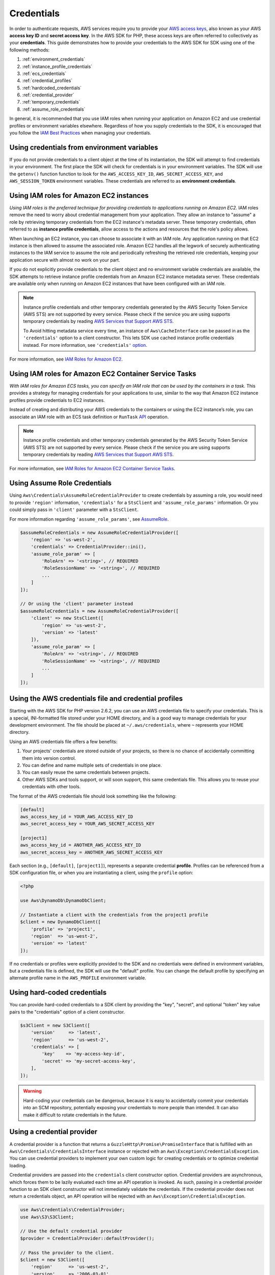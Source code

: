 ===========
Credentials
===========

In order to authenticate requests, AWS services require you to provide your
`AWS access keys <http://aws.amazon.com/developers/access-keys/>`_, also known
as your AWS **access key ID** and **secret access key**. In the AWS SDK for
PHP, these access keys are often referred to collectively as your
**credentials**. This guide demonstrates how to provide your credentials to the
AWS SDK for SDK using one of the following methods:

#. :ref:`environment_credentials`
#. :ref:`instance_profile_credentials`
#. :ref:`ecs_credentials`
#. :ref:`credential_profiles`
#. :ref:`hardcoded_credentials`
#. :ref:`credential_provider`
#. :ref:`temporary_credentials`
#. :ref:`assume_role_credentials`

In general, it is recommended that you use IAM roles when running your
application on Amazon EC2 and use credential profiles or environment variables
elsewhere. Regardless of how you supply credentials to the SDK, it is encouraged that
you follow the `IAM Best Practices <http://docs.aws.amazon.com/IAM/latest/UserGuide/IAMBestPractices.html>`_
when managing your credentials.


.. _environment_credentials:

Using credentials from environment variables
--------------------------------------------

If you do not provide credentials to a client object at the time of its
instantiation, the SDK will attempt to find credentials in your environment.
The first place the SDK will check for credentials is in your environment
variables. The SDK will use the ``getenv()`` function function to look for the
``AWS_ACCESS_KEY_ID``, ``AWS_SECRET_ACCESS_KEY``, and ``AWS_SESSION_TOKEN``
environment variables. These credentials are referred to as
**environment credentials**.


.. _instance_profile_credentials:

Using IAM roles for Amazon EC2 instances
----------------------------------------

*Using IAM roles is the preferred technique for providing credentials to
applications running on Amazon EC2.* IAM roles remove the need to worry about
credential management from your application. They allow an instance to "assume"
a role by retrieving temporary credentials from the EC2 instance's metadata
server. These temporary credentials, often referred to as
**instance profile credentials**, allow access to the actions and resources
that the role's policy allows.

When launching an EC2 instance, you can choose to associate it with an IAM
role. Any application running on that EC2 instance is then allowed to assume
the associated role. Amazon EC2 handles all the legwork of securely
authenticating instances to the IAM service to assume the role and periodically
refreshing the retrieved role credentials, keeping your application secure with
almost no work on your part.

If you do not explicitly provide credentials to the client object and no
environment variable credentials are available, the SDK attempts to retrieve
instance profile credentials from an Amazon EC2 instance metadata server. These
credentials are available only when running on Amazon EC2 instances that have
been configured with an IAM role.

.. note::

    Instance profile credentials and other temporary credentials generated by
    the AWS Security Token Service (AWS STS) are not supported by every
    service. Please check if the service you are using supports temporary
    credentials by reading `AWS Services that Support AWS STS <http://docs.aws.amazon.com/STS/latest/UsingSTS/UsingTokens.html>`_.

    To Avoid hitting metadata service every time, an instance of ``Aws\CacheInterface``
    can be passed in as the ``'credentials'`` option to a client constructor. This lets SDK
    use cached instance profile credentials instead. For more information, see ``'credentials'`` `option <http://docs.aws.amazon.com/aws-sdk-php/v3/guide/guide/configuration.html#credentials>`_.

For more information, see `IAM Roles for Amazon EC2 <http://docs.aws.amazon.com/AWSEC2/latest/UserGuide/iam-roles-for-amazon-ec2.html>`_.


.. _ecs_credentials:

Using IAM roles for Amazon EC2 Container Service Tasks
------------------------------------------------------

*With IAM roles for Amazon ECS tasks, you can specify an IAM role that can be
used by the containers in a task.* This provides a strategy for managing credentials
for your applications to use, similar to the way that Amazon EC2 instance profiles
provide credentials to EC2 instances.

Instead of creating and distributing your AWS credentials to the containers or
using the EC2 instance’s role, you can associate an IAM role with an ECS task definition or
``RunTask`` `API <http://docs.aws.amazon.com/aws-sdk-php/v3/api/api-ecs-2014-11-13.html#runtask>`_ operation.

.. note::

    Instance profile credentials and other temporary credentials generated by
    the AWS Security Token Service (AWS STS) are not supported by every
    service. Please check if the service you are using supports temporary
    credentials by reading `AWS Services that Support AWS STS <http://docs.aws.amazon.com/STS/latest/UsingSTS/UsingTokens.html>`_.

For more information, see `IAM Roles for Amazon EC2 Container Service Tasks <http://docs.aws.amazon.com/AmazonECS/latest/developerguide/task-iam-roles.html>`_.


.. _assume_role_credentials:

Using Assume Role Credentials
-----------------------------

Using ``Aws\Credentials\AssumeRoleCredentialProvider`` to create credentials by assuming a role,
you would need to provide ``'region'`` information, ``'credentials'`` for a ``StsClient`` and
``'assume_role_params'`` information. Or you could simply pass in ``'client'`` parameter with a ``StsClient``.

For more information regarding ``'assume_role_params'``, see `AssumeRole <http://docs.aws.amazon.com/aws-sdk-php/v3/api/api-sts-2011-06-15.html#assumerole>`_.

.. code-block:: php

    $assumeRoleCredentials = new AssumeRoleCredentialProvider([
        'region' => 'us-west-2',
        'credentials' => CredentialProvider::ini(),
        'assume_role_param' => [
            'RoleArn' => '<string>', // REQUIRED
            'RoleSessionName' => '<string>', // REQUIRED
            ...
        ]
    ]);

    // Or using the 'client' parameter instead
    $assumeRoleCredentials = new AssumeRoleCredentialProvider([
        'client' => new StsClient([
            'region' => 'us-west-2',
            'version' => 'latest'
        ]),
        'assume_role_param' => [
            'RoleArn' => '<string>', // REQUIRED
            'RoleSessionName' => '<string>', // REQUIRED
            ...
        ]
    ]);

.. _credential_profiles:

Using the AWS credentials file and credential profiles
------------------------------------------------------

Starting with the AWS SDK for PHP version 2.6.2, you can use an AWS credentials
file to specify your credentials. This is a special, INI-formatted file stored
under your HOME directory, and is a good way to manage credentials for your
development environment. The file should be placed at ``~/.aws/credentials``,
where ``~`` represents your HOME directory.

Using an AWS credentials file offers a few benefits:

1. Your projects' credentials are stored outside of your projects, so there is
   no chance of accidentally committing them into version control.
2. You can define and name multiple sets of credentials in one place.
3. You can easily reuse the same credentials between projects.
4. Other AWS SDKs and tools support, or will soon support, this same
   credentials file. This allows you to reuse your credentials with other
   tools.

The format of the AWS credentials file should look something like the
following:

.. code-block:: ini

    [default]
    aws_access_key_id = YOUR_AWS_ACCESS_KEY_ID
    aws_secret_access_key = YOUR_AWS_SECRET_ACCESS_KEY

    [project1]
    aws_access_key_id = ANOTHER_AWS_ACCESS_KEY_ID
    aws_secret_access_key = ANOTHER_AWS_SECRET_ACCESS_KEY

Each section (e.g., ``[default]``, ``[project1]``), represents a separate
credential **profile**. Profiles can be referenced from a SDK configuration
file, or when you are instantiating a client, using the ``profile`` option:

.. code-block:: php

    <?php

    use Aws\DynamoDb\DynamoDbClient;

    // Instantiate a client with the credentials from the project1 profile
    $client = new DynamoDbClient([
        'profile' => 'project1',
        'region'  => 'us-west-2',
        'version' => 'latest'
    ]);

If no credentials or profiles were explicitly provided to the SDK and no
credentials were defined in environment variables, but a credentials file is
defined, the SDK will use the "default" profile. You can change the default
profile by specifying an alternate profile name in the ``AWS_PROFILE``
environment variable.


.. _hardcoded_credentials:

Using hard-coded credentials
----------------------------

You can provide hard-coded credentials to a SDK client by providing the "key",
"secret", and optional "token" key value pairs to the "credentials" option of
a client constructor.

.. code-block:: php

    $s3Client = new S3Client([
        'version'     => 'latest',
        'region'      => 'us-west-2',
        'credentials' => [
            'key'    => 'my-access-key-id',
            'secret' => 'my-secret-access-key',
        ],
    ]);

.. warning::

    Hard-coding your credentials can be dangerous, because it is easy to
    accidentally commit your credentials into an SCM repository, potentially
    exposing your credentials to more people than intended. It can also make it
    difficult to rotate credentials in the future.


.. _credential_provider:

Using a credential provider
---------------------------

A credential provider is a function that returns a ``GuzzleHttp\Promise\PromiseInterface``
that is fulfilled with an ``Aws\Credentials\CredentialsInterface`` instance or
rejected with an ``Aws\Exception\CredentialsException``. You can use credential
providers to implement your own custom logic for creating credentials or to
optimize credential loading.

Credential providers are passed into the ``credentials`` client constructor
option. Credential providers are asynchronous, which forces them to be lazily
evaluated each time an API operation is invoked. As such, passing in a
credential provider function to an SDK client constructor will not immediately
validate the credentials. If the credential provider does not return a
credentials object, an API operation will be rejected with an
``Aws\Exception\CredentialsException``.

.. code-block:: php

    use Aws\Credentials\CredentialProvider;
    use Aws\S3\S3Client;

    // Use the default credential provider
    $provider = CredentialProvider::defaultProvider();

    // Pass the provider to the client.
    $client = new S3Client([
        'region'      => 'us-west-2',
        'version'     => '2006-03-01',
        'credentials' => $provider
    ]);

The SDK ships with several built-in providers that can be combined together
along with any custom providers.

.. important::

    Credential providers are invoked every time an API operation is performed.
    If loading credentials is an expensive task (e.g., loading from disk or a
    network resource) or if credentials are not cached by your provider, then
    you should consider wrapping your credential provider in an
    ``Aws\Credentials\CredentialProvider::memoize`` function. The default
    credential provider used by the SDK is automatically memoized.


env provider
~~~~~~~~~~~~

``Aws\Credentials\CredentialProvider::env`` attempts to load credentials from
environment variables.

.. code-block:: php

    use Aws\Credentials\CredentialProvider;
    use Aws\S3\S3Client;

    $client = new S3Client([
        'region'      => 'us-west-2',
        'version'     => '2006-03-01',
        'credentials' => CredentialProvider::env()
    ]);


ini provider
~~~~~~~~~~~~

``Aws\Credentials\CredentialProvider::ini`` attempts to load credentials from
an :ref:`ini credential file <credential_profiles>`. The SDK will by default
attempt to load the "default" profile from a file located at
``~/.aws/credentials``.

.. code-block:: php

    use Aws\Credentials\CredentialProvider;
    use Aws\S3\S3Client;

    $provider = CredentialProvider::ini();
    // Cache the results in a memoize function to avoid loading and parsing
    // the ini file on every API operation.
    $provider = CredentialProvider::memoize($provider);

    $client = new S3Client([
        'region'      => 'us-west-2',
        'version'     => '2006-03-01',
        'credentials' => $provider
    ]);

You can use a custom profile or ini file location by providing arguments to
the function that creates the provider.

.. code-block:: php

    $profile = 'production';
    $path = '/full/path/to/credentials.ini';

    $provider = CredentialProvider::ini($profile, $path);
    $provider = CredentialProvider::memoize($provider);

    $client = new S3Client([
        'region'      => 'us-west-2',
        'version'     => '2006-03-01',
        'credentials' => $provider
    ]);


instanceProfile provider
~~~~~~~~~~~~~~~~~~~~~~~~

``Aws\Credentials\CredentialProvider::instanceProfile`` attempts to load
credentials from Amazon EC2 instance profiles.

.. code-block:: php

    use Aws\Credentials\CredentialProvider;
    use Aws\S3\S3Client;

    $provider = CredentialProvider::instanceProfile();
    // Be sure to memoize the credentials
    $memoizedProvider = CredentialProvider::memoize($provider);

    $client = new S3Client([
        'region'      => 'us-west-2',
        'version'     => '2006-03-01',
        'credentials' => $memoizedProvider
    ]);


ecsCredential provider
~~~~~~~~~~~~~~~~~~~~~~

``Aws\Credentials\CredentialProvider::ecsCredentials`` attempts to load
credentials by a ``GET`` request, whose uri is specified by environment variable
``AWS_CONTAINER_CREDENTIALS_RELATIVE_URI`` in the container.

.. code-block:: php

    use Aws\Credentials\CredentialProvider;
    use Aws\S3\S3Client;

    $provider = CredentialProvider::ecsCredentials();
    // Be sure to memoize the credentials
    $memoizedProvider = CredentialProvider::memoize($provider);

    $client = new S3Client([
        'region'      => 'us-west-2',
        'version'     => '2006-03-01',
        'credentials' => $memoizedProvider
    ]);

defaultProvider provider
~~~~~~~~~~~~~~~~~~~~~~~~

``Aws\Credentials\CredentialProvider::defaultProvider`` is the default
credential provider. This provider is used if you omit a ``credentials`` option
when creating a client. It first attempts to load credentials from environment
variables, then from an ini file (``.aws/credentials`` file first, followed by ``.aws/config`` file),
then from an instance profile(``EcsCredentials`` first then ``Ec2`` metadata).

.. note::

    The result of the default provider is automatically memoized.

assumeRole provider
~~~~~~~~~~~~~~~~~~~

``Aws\Credentials\CredentialProvider::assumeRole`` is a credential provider
that creates credentials using assume role parameters and ``StsClient`` information.

.. note::

To avoid unnecessarily fetching STS credentials on every API operation, you can use
 ``memoize`` function that handles automatically refreshing the credentials when they expire.
See details with following example code.

.. code-block:: php

    use Aws\Credentials\CredentialProvider;
    use Aws\S3\S3Client;
    use Aws\Sts\StsClient;

    // Passing Aws\Credentials\AssumeRoleCredentialProvider options directly
    $provider = CredentialProvider::assumeRole([
        'client' => new StsClient(['region' => 'us-west-2', 'version' => 'latest']),
        'assume_role_params' => [
            'RoleArn' => 'arn:aws:iam::012345678910:role/role_name',
            'RoleSessionName' => 'test_session',
        ]
    ]);

    // To avoid unnecessarily fetching STS credentials on every API operation,
    // memoize function will handle automatically refreshing the credentials when they expire
    $provider = CredentialProvider::memoize($provider);

    $client = new S3Client([
        'region'      => 'us-west-2',
        'version'     => 'latest',
        'credentials' => $provider
    ]);

Creating a custom provider
~~~~~~~~~~~~~~~~~~~~~~~~~~

Credential providers are simply functions that when invoked return a promise
(``GuzzleHttp\Promise\PromiseInterface``) that is fulfilled with an
``Aws\Credentials\CredentialsInterface`` object or rejected with an
``Aws\Exception\CredentialsException``.

A best practice for creating providers is to create a function that is invoked
to create the actual credential provider. As an example, here's the source of
the ``env`` provider (slightly modified for example purposes). Notice that it
is a function that returns the actual provider function. This allows you to
easily compose credential providers and pass them around as values.

.. code-block:: php

    use GuzzleHttp\Promise;
    use GuzzleHttp\Promise\RejectedPromise;

    // This function CREATES a credential provider.
    public static function env()
    {
        // This function IS the credential provider.
        return function () {
            // Use credentials from environment variables, if available
            $key = getenv(self::ENV_KEY);
            $secret = getenv(self::ENV_SECRET);
            if ($key && $secret) {
                return Promise\promise_for(
                    new Credentials($key, $secret, getenv(self::ENV_SESSION))
                );
            }

            $msg = 'Could not find environment variable '
                . 'credentials in ' . self::ENV_KEY . '/' . self::ENV_SECRET;
            return new RejectedPromise(new CredentialsException($msg));
        };
    }


Memoizing Credentials
~~~~~~~~~~~~~~~~~~~~~

It is sometimes necessary to create a credential provider that remembers the
previous return value. This can be useful for performance when loading
credentials is an expensive operation or when using the ``Aws\Sdk`` class to
share a credential provider across multiple clients. You can add memoization to
a credential provider by wrapping the credential provider function in a
``memoize`` function:

.. code-block:: php

    use Aws\Credentials\CredentialProvider;

    $provider = CredentialProvider::instanceProfile();
    // Wrap the actual provider in a memoize function.
    $provider = CredentialProvider::memoize($provider);

    // Pass the provider into the Sdk class and share the provider
    // across multiple clients. Each time a new client is constructed,
    // it will use the previously returned credentials as long as
    // they have not yet expired.
    $sdk = new Aws\Sdk(['credentials' => $provider]);

    $s3 = $sdk->getS3(['region' => 'us-west-2', 'version' => 'latest']);
    $ec2 = $sdk->getEc2(['region' => 'us-west-2', 'version' => 'latest']);

    assert($s3->getCredentials() === $ec2->getCredentials());

When the memoized credentials become expired, the memoize wrapper will invoke
the wrapped provider in an attempt to refresh the credentials.


Chaining providers
~~~~~~~~~~~~~~~~~~

Credential providers can be chained using the
``Aws\Credentials\CredentialProvider::chain()`` function. This function accepts
a variadic number of arguments, each of which are credential provider
functions. This function then returns a new function that is the composition of
the provided functions such that they are invoked one after the other until one
of the providers returns a promise that is fulfilled successfully.

The ``defaultProvider`` uses this composition in order to check multiple
providers before failing. The source of the ``defaultProvider`` demonstrates
the use of the ``chain`` function.

.. code-block:: php

    // This function returns a provider.
    public static function defaultProvider(array $config = [])
    {
        // This function is the provider, which is actually the composition
        // of multiple providers. Notice that we are memoizing the result by
        // default as well.
        return self::memoize(
            self::chain(
                self::env(),
                self::ini(),
                self::instanceProfile($config)
            )
        );
    }


.. _temporary_credentials:

Using temporary credentials from AWS STS
----------------------------------------

`AWS Security Token Service <http://docs.aws.amazon.com/STS/latest/APIReference/Welcome.html>`_
(AWS STS) enables you to request limited-privilege, **temporary credentials**
for AWS IAM users or for users that you authenticate via identity federation.
One common use case for using temporary credentials is to grant mobile or
client-side applications access to AWS resources by authenticating users
through third-party identity providers (read more about `Web Identity Federation
<http://docs.aws.amazon.com/STS/latest/UsingSTS/CreatingWIF.html>`_).

.. note::

    Temporary credentials generated by AWS STS are not supported by every
    service. Please check if the service you are using supports temporary
    credentials by reading `AWS Services that Support AWS STS <http://docs.aws.amazon.com/STS/latest/UsingSTS/UsingTokens.html>`_.


Getting temporary credentials
~~~~~~~~~~~~~~~~~~~~~~~~~~~~~

AWS STS has several operations that return temporary credentials, but the
``GetSessionToken`` operation is the simplest for demonstration purposes.
Assuming you have an instance of ``Aws\Sts\StsClient`` stored in the
``$stsClient`` variable, this is how you call it:

.. code-block:: php

    $result = $stsClient->getSessionToken();

The result for ``GetSessionToken`` and the other AWS STS operations always
contains a ``'Credentials'`` value. If you print the result
(e.g., ``print_r($result)``), it looks like the following:

::

    Array
    (
        ...
        [Credentials] => Array
        (
            [SessionToken] => '<base64 encoded session token value>'
            [SecretAccessKey] => '<temporary secret access key value>'
            [Expiration] => 2013-11-01T01:57:52Z
            [AccessKeyId] => '<temporary access key value>'
        )
        ...
    )


Providing temporary credentials to the SDK
~~~~~~~~~~~~~~~~~~~~~~~~~~~~~~~~~~~~~~~~~~

You can use temporary credentials with another AWS client by instantiating
the client and passing in the values received from AWS STS directly.

.. code-block:: php

    use Aws\S3\S3Client;

    $result = $stsClient->getSessionToken();

    $s3Client = new S3Client([
        'version'     => '2006-03-01',
        'region'      => 'us-west-2',
        'credentials' => [
            'key'    => $result['Credentials']['AccessKeyId'],
            'secret' => $result['Credentials']['SecretAccessKey'],
            'token'  => $result['Credentials']['SessionToken']
        ]
    ]);

You can also construct a ``Aws\Credentials\Credentials`` object and use that
when instantiating the client.

.. code-block:: php

    use Aws\Credentials\Credentials;
    use Aws\S3\S3Client;

    $result = $stsClient->getSessionToken();

    $credentials = new Credentials(
        $result['Credentials']['AccessKeyId'],
        $result['Credentials']['SecretAccessKey'],
        $result['Credentials']['SessionToken']
    );

    $s3Client = new S3Client([
        'version'     => '2006-03-01',
        'region'      => 'us-west-2',
        'credentials' => $credentials
    ]);

However, the *best* way to provide temporary credentials is to use the
``createCredentials()`` helper method included with the ``StsClient``. This
method extracts the data from an AWS STS result and creates the ``Credentials``
object for you.

.. code-block:: php

    $result = $stsClient->getSessionToken();
    $credentials = $stsClient->createCredentials($result);

    $s3Client = new S3Client([
        'version'     => '2006-03-01',
        'region'      => 'us-west-2',
        'credentials' => $credentials
    ]);

For more information about why you might need to use temporary credentials in
your application or project, see `Scenarios for Granting Temporary Access
<http://docs.aws.amazon.com/STS/latest/UsingSTS/STSUseCases.html>`_ in the AWS
STS documentation.


.. _anonymous_access:

Creating Anonymous Clients
--------------------------

In some cases, you may want to create a client that is not associated with any
credentials. This allows you to make anonymous requests to a service. For
example, both S3 Objects and CloudSearch Domains can be configured to allow
anonymous access.

To create an anonymous client, you can set the ``'credentials'`` option to
``false``.

.. code-block:: php

    $s3Client = new S3Client([
        'version'     => 'latest',
        'region'      => 'us-west-2',
        'credentials' => false
    ]);

    // Makes an anonymous request. The Object would need to be publicly
    // readable for this to succeed.
    $result = $s3Client->getObject([
        'Bucket' => 'my-bucket',
        'Key'    => 'my-key',
    ]);
